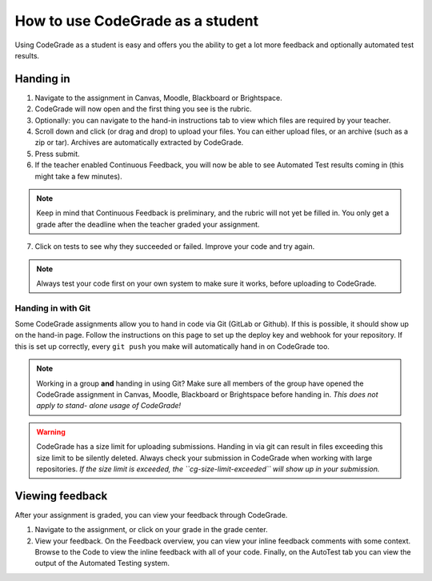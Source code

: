How to use CodeGrade as a student
================================================

Using CodeGrade as a student is easy and offers you the ability to get a lot
more feedback and optionally automated test results.

Handing in
-----------

1. Navigate to the assignment in Canvas, Moodle, Blackboard or Brightspace.

2. CodeGrade will now open and the first thing you see is the rubric.

3. Optionally: you can navigate to the hand-in instructions tab to view which files are required by your teacher.

4. Scroll down and click (or drag and drop) to upload your files. You can either upload files, or an archive (such as a zip or tar). Archives are automatically extracted by CodeGrade.

5. Press submit.

6. If the teacher enabled Continuous Feedback, you will now be able to see Automated Test results coming in (this might take a few minutes).

.. note::

    Keep in mind that Continuous Feedback is preliminary, and the rubric will not yet be filled in. You only get a grade after the deadline when the teacher graded your assignment.

7. Click on tests to see why they succeeded or failed. Improve your code and try again.

.. note::

    Always test your code first on your own system to make sure it works, before uploading to CodeGrade.

Handing in with Git
~~~~~~~~~~~~~~~~~~~~~
Some CodeGrade assignments allow you to hand in code via Git (GitLab or Github).
If this is possible, it should show up on the hand-in page. Follow the
instructions on this page to set up the deploy key and webhook for your
repository. If this is set up correctly, every ``git push`` you make will
automatically hand in on CodeGrade too.

.. note::

    Working in a group **and** handing in using Git? Make sure all members of
    the group have opened the CodeGrade assignment in Canvas, Moodle,
    Blackboard or Brightspace before handing in. *This does not apply to stand-
    alone usage of CodeGrade!*

.. warning::

    CodeGrade has a size limit for uploading submissions. Handing in via git
    can result in files exceeding this size limit to be silently deleted. Always
    check your submission in CodeGrade when working with large repositories.
    *If the size limit is exceeded, the ``cg-size-limit-exceeded`` will show up
    in your submission.*

Viewing feedback
-----------------

After your assignment is graded, you can view your feedback through CodeGrade.

1. Navigate to the assignment, or click on your grade in the grade center.

2. View your feedback. On the Feedback overview, you can view your inline feedback comments with some context. Browse to the Code to view the inline feedback with all of your code. Finally, on the AutoTest tab you can view the output of the Automated Testing system.
